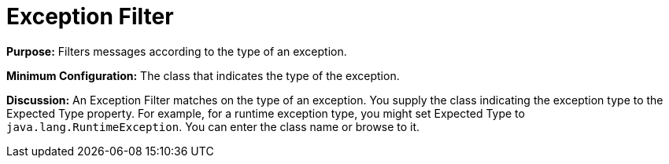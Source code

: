 = Exception Filter
:keywords: error handling, exceptions, exception catching, exceptions, filter

*Purpose:* Filters messages according to the type of an exception.

*Minimum Configuration:* The class that indicates the type of the exception.

*Discussion:* An Exception Filter matches on the type of an exception. You supply the class indicating the exception type to the Expected Type property. For example, for a runtime exception type, you might set Expected Type to `java.lang.RuntimeException`. You can enter the class name or browse to it.

